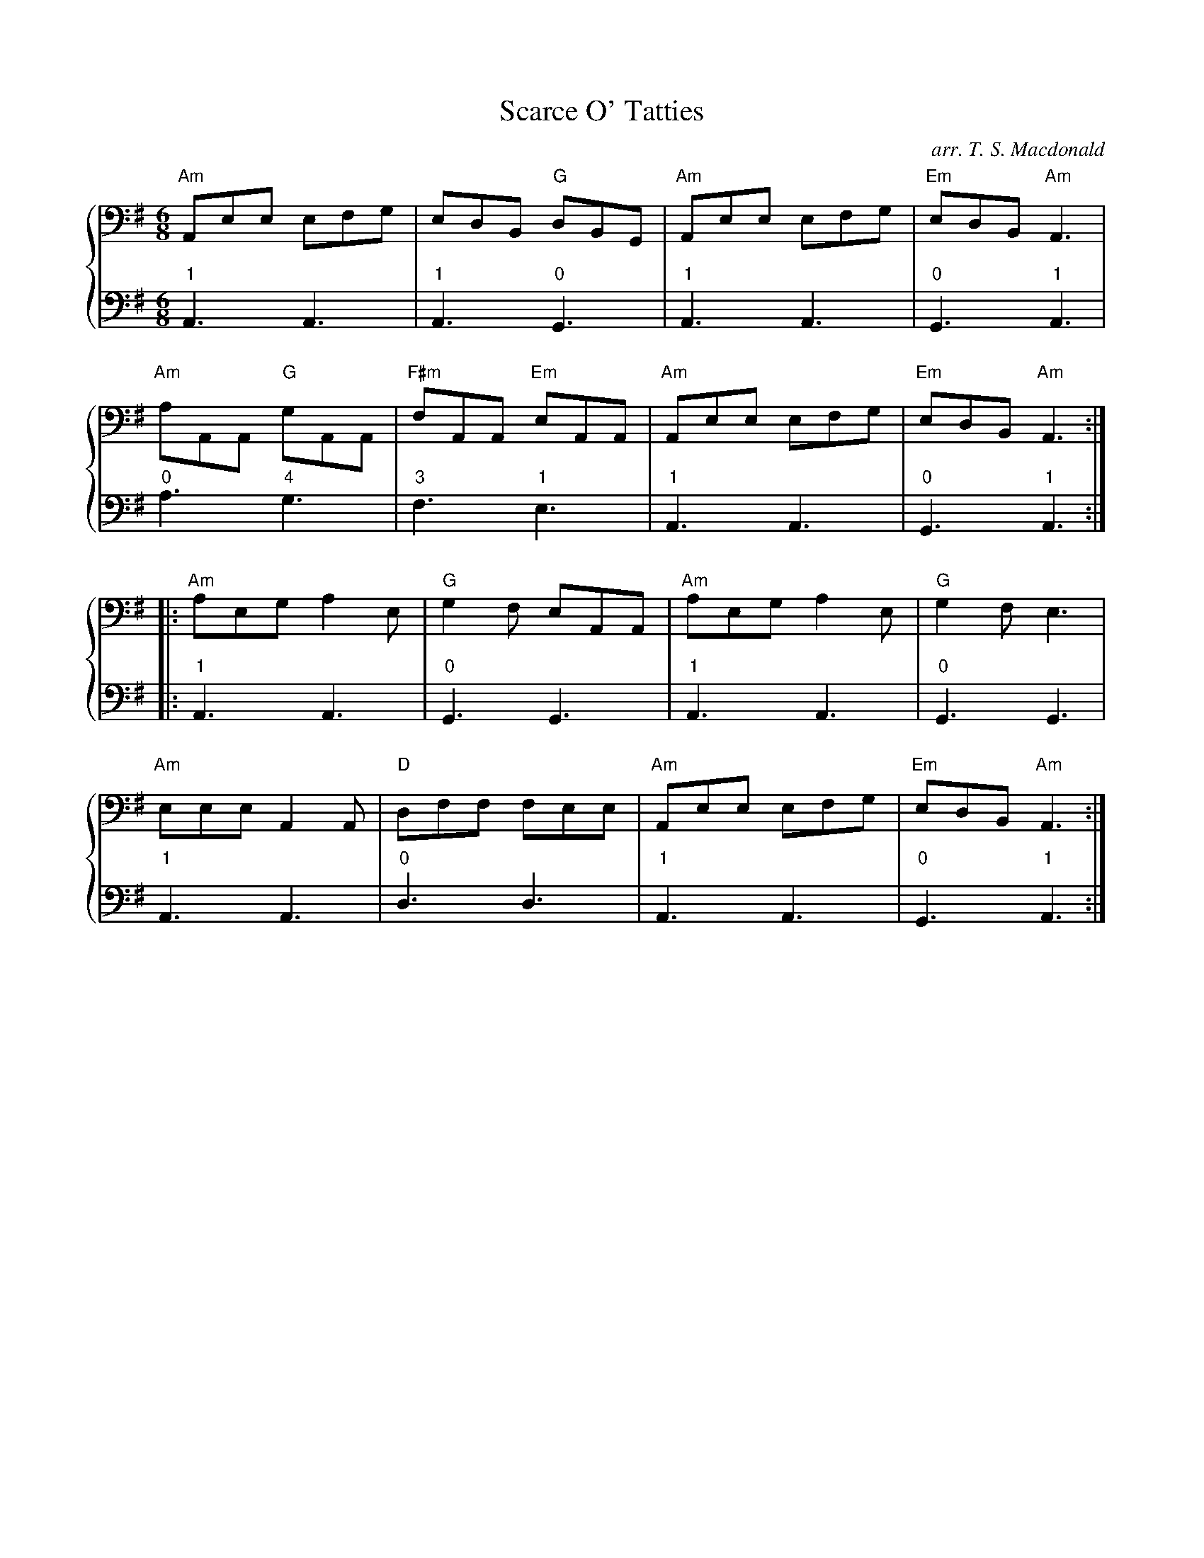 %% transpose AA,
X: 313
T:Scarce O' Tatties
C: arr. T. S. Macdonald
M:6/8
K:Em clef=bass
%%staves { 1 2 }
V:1
%% transpose AA,
"Am"Aee efg|edB "G"dBG|"Am"Aee efg|"Em"edB "Am"A3|
"Am"aAA "G"gAA|"F#m"fAA "Em"eAA|"Am"Aee efg|"Em"edB "Am"A3:|
|: "Am"aeg a2e|"G"g2f eAA|"Am"aeg a2e|"G"g2f e3|
"Am"eee A2A|"D"dff fee|"Am"Aee efg|"Em"edB "Am"A3:|]
V:2
L:1/8
"1"A,3 A,3 | "1"A,3 "0"G,3 | "1"A,3 A,3 | "0"G,3 "1"A,3 |
"0"A3 "4"G3 | "3"F3 "1"E3 | "1"A,3 A,3 | "0"G,3 "1"A,3 :|
|: "1"A,3 A,3 | "0"G,3 G,3 | "1"A,3 A,3 | "0"G,3 G,3 |
"1"A,3 A,3 | "0"D3 D3 | "1"A,3 A,3 | "0"G,3 "1"A,3 :|]
